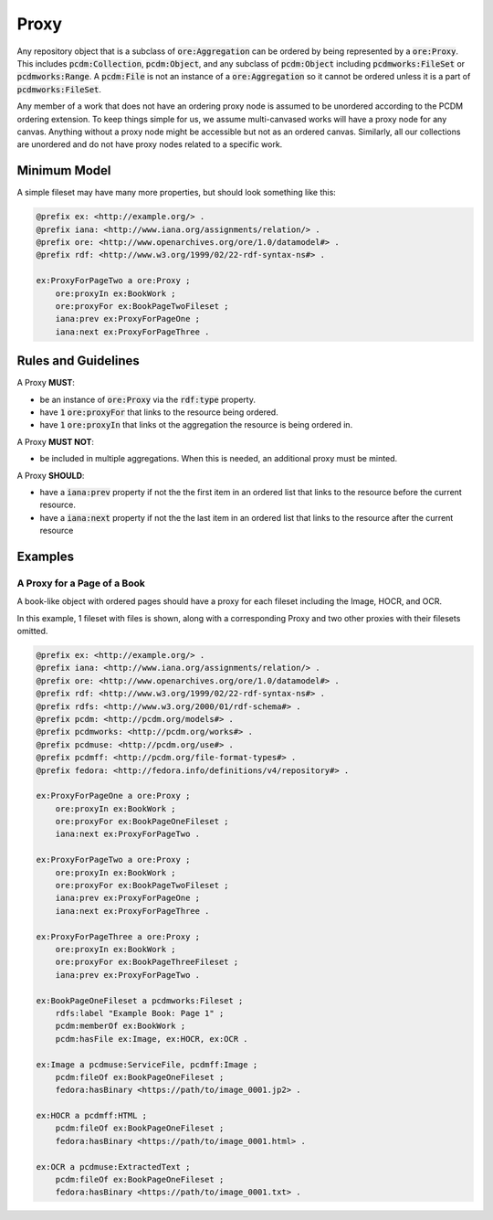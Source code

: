 =====
Proxy
=====

Any repository object that is a subclass of :code:`ore:Aggregation` can be ordered by being represented by a :code:`ore:Proxy`.
This includes :code:`pcdm:Collection`, :code:`pcdm:Object`, and any subclass of :code:`pcdm:Object` including
:code:`pcdmworks:FileSet` or :code:`pcdmworks:Range`. A :code:`pcdm:File` is not an instance of a :code:`ore:Aggregation`
so it cannot be ordered unless it is a part of :code:`pcdmworks:FileSet`.

Any member of a work that does not have an ordering proxy node is assumed to be unordered according to the PCDM ordering
extension.  To keep things simple for us, we assume multi-canvased works will have a proxy node for any canvas.  Anything
without a proxy node might be accessible but not as an ordered canvas. Similarly, all our collections are unordered and
do not have proxy nodes related to a specific work.

-------------
Minimum Model
-------------

A simple fileset may have many more properties, but should look something like this:

.. code-block:: turtle

    @prefix ex: <http://example.org/> .
    @prefix iana: <http://www.iana.org/assignments/relation/> .
    @prefix ore: <http://www.openarchives.org/ore/1.0/datamodel#> .
    @prefix rdf: <http://www.w3.org/1999/02/22-rdf-syntax-ns#> .

    ex:ProxyForPageTwo a ore:Proxy ;
        ore:proxyIn ex:BookWork ;
        ore:proxyFor ex:BookPageTwoFileset ;
        iana:prev ex:ProxyForPageOne ;
        iana:next ex:ProxyForPageThree .

--------------------
Rules and Guidelines
--------------------

A Proxy **MUST**:

* be an instance of :code:`ore:Proxy` via the :code:`rdf:type` property.
* have :code:`1` :code:`ore:proxyFor` that links to the resource being ordered.
* have :code:`1` :code:`ore:proxyIn` that links ot the aggregation the resource is being ordered in.

A Proxy **MUST NOT**:

* be included in multiple aggregations. When this is needed, an additional proxy must be minted.

A Proxy **SHOULD**:

* have a :code:`iana:prev` property if not the the first item in an ordered list that links to the resource before the current resource.
* have a :code:`iana:next` property if not the the last item in an ordered list that links to the resource after the current resource

--------
Examples
--------

A Proxy for a Page of a Book
============================

A book-like object with ordered pages should have a proxy for each fileset including the Image, HOCR, and OCR.

In this example, 1 fileset with files is shown, along with a corresponding Proxy and two other proxies with their filesets
omitted.

.. code-block:: turtle

    @prefix ex: <http://example.org/> .
    @prefix iana: <http://www.iana.org/assignments/relation/> .
    @prefix ore: <http://www.openarchives.org/ore/1.0/datamodel#> .
    @prefix rdf: <http://www.w3.org/1999/02/22-rdf-syntax-ns#> .
    @prefix rdfs: <http://www.w3.org/2000/01/rdf-schema#> .
    @prefix pcdm: <http://pcdm.org/models#> .
    @prefix pcdmworks: <http://pcdm.org/works#> .
    @prefix pcdmuse: <http://pcdm.org/use#> .
    @prefix pcdmff: <http://pcdm.org/file-format-types#> .
    @prefix fedora: <http://fedora.info/definitions/v4/repository#> .

    ex:ProxyForPageOne a ore:Proxy ;
        ore:proxyIn ex:BookWork ;
        ore:proxyFor ex:BookPageOneFileset ;
        iana:next ex:ProxyForPageTwo .

    ex:ProxyForPageTwo a ore:Proxy ;
        ore:proxyIn ex:BookWork ;
        ore:proxyFor ex:BookPageTwoFileset ;
        iana:prev ex:ProxyForPageOne ;
        iana:next ex:ProxyForPageThree .

    ex:ProxyForPageThree a ore:Proxy ;
        ore:proxyIn ex:BookWork ;
        ore:proxyFor ex:BookPageThreeFileset ;
        iana:prev ex:ProxyForPageTwo .

    ex:BookPageOneFileset a pcdmworks:Fileset ;
        rdfs:label "Example Book: Page 1" ;
        pcdm:memberOf ex:BookWork ;
        pcdm:hasFile ex:Image, ex:HOCR, ex:OCR .

    ex:Image a pcdmuse:ServiceFile, pcdmff:Image ;
        pcdm:fileOf ex:BookPageOneFileset ;
        fedora:hasBinary <https://path/to/image_0001.jp2> .

    ex:HOCR a pcdmff:HTML ;
        pcdm:fileOf ex:BookPageOneFileset ;
        fedora:hasBinary <https://path/to/image_0001.html> .

    ex:OCR a pcdmuse:ExtractedText ;
        pcdm:fileOf ex:BookPageOneFileset ;
        fedora:hasBinary <https://path/to/image_0001.txt> .


